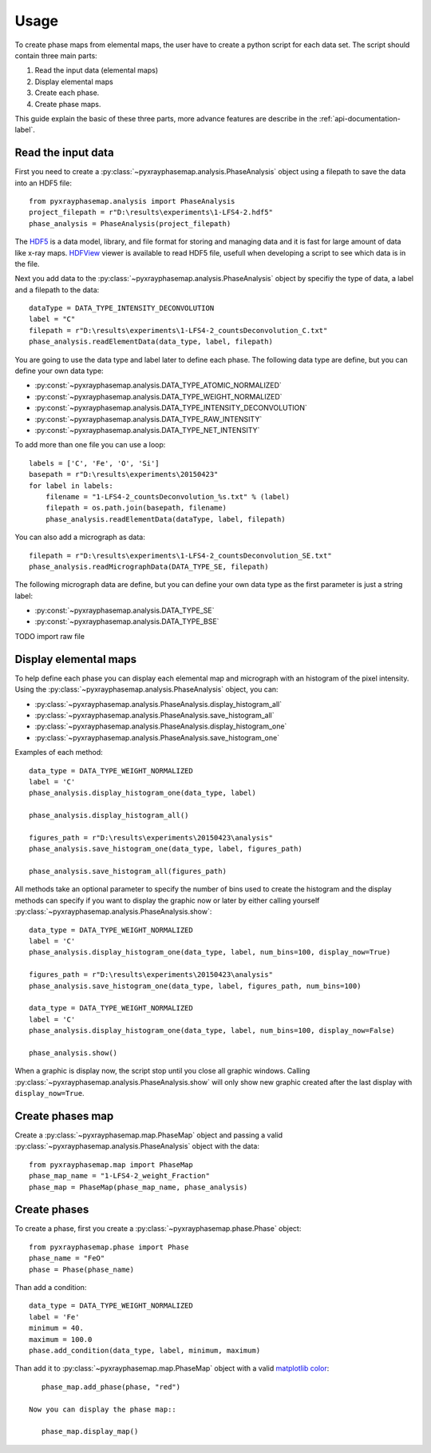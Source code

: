 =====
Usage
=====

To create phase maps from elemental maps, the user have to create a python script for each data set.
The script should contain three main parts:

#. Read the input data (elemental maps)
#. Display elemental maps
#. Create each phase.
#. Create phase maps.

This guide explain the basic of these three parts, more advance features are describe in
the :ref:`api-documentation-label`.

Read the input data
-------------------

First you need to create a :py:class:`~pyxrayphasemap.analysis.PhaseAnalysis` object using a filepath to save
the data into an HDF5 file::

   from pyxrayphasemap.analysis import PhaseAnalysis
   project_filepath = r"D:\results\experiments\1-LFS4-2.hdf5"
   phase_analysis = PhaseAnalysis(project_filepath)

The `HDF5 <https://www.hdfgroup.org/HDF5>`_ is a data model, library, and file format for storing and managing
data and it is fast for large amount of data like x-ray maps. `HDFView <https://www.hdfgroup.org/products/java/release/download.html>`_
viewer is available to read HDF5 file, usefull when developing a script to see which data is in the file.

Next you add data to the :py:class:`~pyxrayphasemap.analysis.PhaseAnalysis` object by specifiy the type of data,
a label and a filepath to the data::

    dataType = DATA_TYPE_INTENSITY_DECONVOLUTION
    label = "C"
    filepath = r"D:\results\experiments\1-LFS4-2_countsDeconvolution_C.txt"
    phase_analysis.readElementData(data_type, label, filepath)

You are going to use the data type and label later to define each phase.
The following data type are define, but you can define your own data type:

* :py:const:`~pyxrayphasemap.analysis.DATA_TYPE_ATOMIC_NORMALIZED`
* :py:const:`~pyxrayphasemap.analysis.DATA_TYPE_WEIGHT_NORMALIZED`
* :py:const:`~pyxrayphasemap.analysis.DATA_TYPE_INTENSITY_DECONVOLUTION`
* :py:const:`~pyxrayphasemap.analysis.DATA_TYPE_RAW_INTENSITY`
* :py:const:`~pyxrayphasemap.analysis.DATA_TYPE_NET_INTENSITY`

To add more than one file you can use a loop::

    labels = ['C', 'Fe', 'O', 'Si']
    basepath = r"D:\results\experiments\20150423"
    for label in labels:
        filename = "1-LFS4-2_countsDeconvolution_%s.txt" % (label)
        filepath = os.path.join(basepath, filename)
        phase_analysis.readElementData(dataType, label, filepath)

You can also add a micrograph as data::

   filepath = r"D:\results\experiments\1-LFS4-2_countsDeconvolution_SE.txt"
   phase_analysis.readMicrographData(DATA_TYPE_SE, filepath)

The following micrograph data are define, but you can define your own data type as the first parameter is just
a string label:

* :py:const:`~pyxrayphasemap.analysis.DATA_TYPE_SE`
* :py:const:`~pyxrayphasemap.analysis.DATA_TYPE_BSE`

TODO import raw file

Display elemental maps
----------------------

To help define each phase you can display each elemental map and micrograph with an histogram of the pixel intensity.
Using the :py:class:`~pyxrayphasemap.analysis.PhaseAnalysis` object, you can:

* :py:class:`~pyxrayphasemap.analysis.PhaseAnalysis.display_histogram_all`
* :py:class:`~pyxrayphasemap.analysis.PhaseAnalysis.save_histogram_all`
* :py:class:`~pyxrayphasemap.analysis.PhaseAnalysis.display_histogram_one`
* :py:class:`~pyxrayphasemap.analysis.PhaseAnalysis.save_histogram_one`

Examples of each method::

    data_type = DATA_TYPE_WEIGHT_NORMALIZED
    label = 'C'
    phase_analysis.display_histogram_one(data_type, label)

    phase_analysis.display_histogram_all()

    figures_path = r"D:\results\experiments\20150423\analysis"
    phase_analysis.save_histogram_one(data_type, label, figures_path)

    phase_analysis.save_histogram_all(figures_path)

All methods take an optional parameter to specify the number of bins used to create the histogram and
the display methods can specify if you want to display the graphic now or later by either calling yourself
:py:class:`~pyxrayphasemap.analysis.PhaseAnalysis.show`::

    data_type = DATA_TYPE_WEIGHT_NORMALIZED
    label = 'C'
    phase_analysis.display_histogram_one(data_type, label, num_bins=100, display_now=True)

    figures_path = r"D:\results\experiments\20150423\analysis"
    phase_analysis.save_histogram_one(data_type, label, figures_path, num_bins=100)

    data_type = DATA_TYPE_WEIGHT_NORMALIZED
    label = 'C'
    phase_analysis.display_histogram_one(data_type, label, num_bins=100, display_now=False)

    phase_analysis.show()

When a graphic is display now, the script stop until you close all graphic windows. Calling :py:class:`~pyxrayphasemap.analysis.PhaseAnalysis.show`
will only show new graphic created after the last display with ``display_now=True``.

Create phases map
-----------------

Create a :py:class:`~pyxrayphasemap.map.PhaseMap` object and passing a valid
:py:class:`~pyxrayphasemap.analysis.PhaseAnalysis` object with the data::

    from pyxrayphasemap.map import PhaseMap
    phase_map_name = "1-LFS4-2_weight_Fraction"
    phase_map = PhaseMap(phase_map_name, phase_analysis)

Create phases
-------------

To create a phase, first you create a :py:class:`~pyxrayphasemap.phase.Phase` object::

    from pyxrayphasemap.phase import Phase
    phase_name = "FeO"
    phase = Phase(phase_name)

Than add a condition::

    data_type = DATA_TYPE_WEIGHT_NORMALIZED
    label = 'Fe'
    minimum = 40.
    maximum = 100.0
    phase.add_condition(data_type, label, minimum, maximum)

Than add it to :py:class:`~pyxrayphasemap.map.PhaseMap` object with a valid
`matplotlib color <http://matplotlib.org/examples/color/named_colors.html>`_::

    phase_map.add_phase(phase, "red")

 Now you can display the phase map::

    phase_map.display_map()
